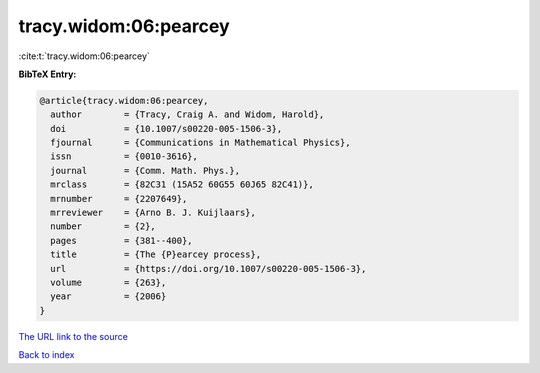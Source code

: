tracy.widom:06:pearcey
======================

:cite:t:`tracy.widom:06:pearcey`

**BibTeX Entry:**

.. code-block:: bibtex

   @article{tracy.widom:06:pearcey,
     author        = {Tracy, Craig A. and Widom, Harold},
     doi           = {10.1007/s00220-005-1506-3},
     fjournal      = {Communications in Mathematical Physics},
     issn          = {0010-3616},
     journal       = {Comm. Math. Phys.},
     mrclass       = {82C31 (15A52 60G55 60J65 82C41)},
     mrnumber      = {2207649},
     mrreviewer    = {Arno B. J. Kuijlaars},
     number        = {2},
     pages         = {381--400},
     title         = {The {P}earcey process},
     url           = {https://doi.org/10.1007/s00220-005-1506-3},
     volume        = {263},
     year          = {2006}
   }
`The URL link to the source <https://doi.org/10.1007/s00220-005-1506-3>`_


`Back to index <../By-Cite-Keys.html>`_
